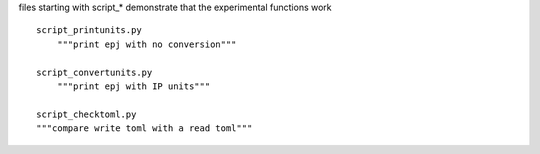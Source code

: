 files starting with script_* demonstrate that the experimental functions work

::

    script_printunits.py
        """print epj with no conversion"""

    script_convertunits.py
        """print epj with IP units"""

    script_checktoml.py
    """compare write toml with a read toml"""
